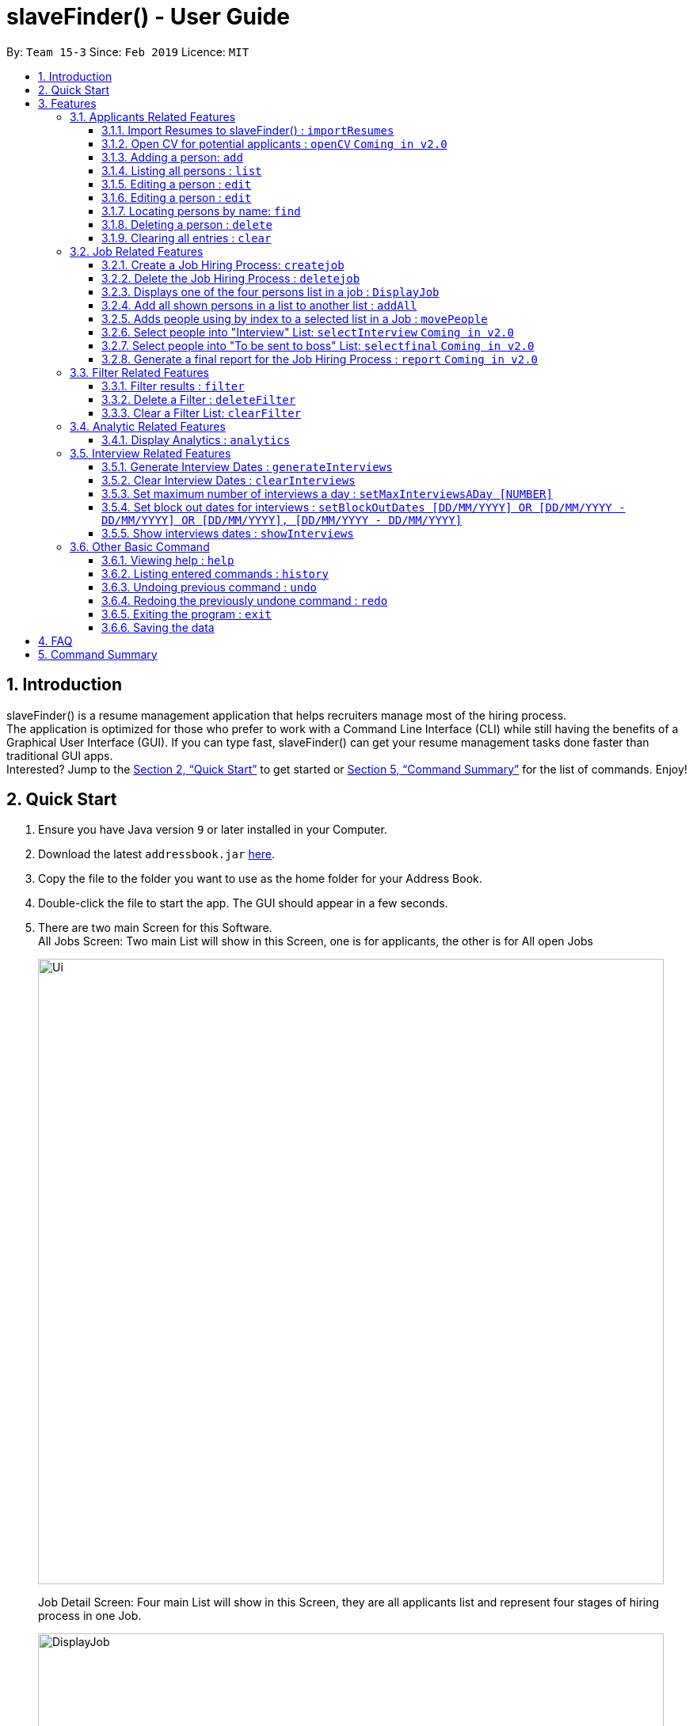 ﻿= slaveFinder() - User Guide
:site-section: UserGuide
:toc:
:toc-title:
:toc-placement: preamble
:toclevels: 4
:sectnums:
:imagesDir: images
:stylesDir: stylesheets
:xrefstyle: full
:experimental:
ifdef::env-github[]
:tip-caption: :bulb:
:note-caption: :information_source:
endif::[]
:repoURL: https://github.com/CS2103-AY1819S2-W15-3/main

By: `Team 15-3`      Since: `Feb 2019`      Licence: `MIT`

== Introduction

slaveFinder() is a resume management application that helps recruiters manage most of the hiring process. +
The application is optimized for those who prefer to work with a Command Line Interface (CLI) while still having the benefits of a Graphical User Interface (GUI). If you can type fast, slaveFinder() can get your resume management tasks done faster than traditional GUI apps. +
Interested? Jump to the <<Quick Start>> to get started or <<Command Summary>> for the list of commands. Enjoy!

== Quick Start

.  Ensure you have Java version `9` or later installed in your Computer.
.  Download the latest `addressbook.jar` link:{repoURL}/releases[here].
.  Copy the file to the folder you want to use as the home folder for your Address Book.
.  Double-click the file to start the app. The GUI should appear in a few seconds.
.  There are two main Screen for this Software. +
All Jobs Screen: Two main List will show in this Screen, one is for applicants, the other is for All open Jobs
+
image::Ui.png[width="790"]
+
Job Detail Screen: Four main List will show in this Screen, they are all applicants list and represent four stages of hiring process in one Job.
+
image::DisplayJob.png[width="790"]
+
.  The GUI should start with some data preloaded to allow easier trying out of system
.  Type the command `clear` to start with an empty addressbook instead.
.  Type the command in the command box and press kbd:[Enter] to execute it. +
e.g. typing *`help`* and pressing kbd:[Enter] will open the help window.
.  Some example commands you can try:

* `*add* n/John p/91757536 nric/S8761230Q e/john@example.com a/123 Disneyland g/Male r/Malay m/Psychology s/NUS gr/4.33 j/Manager`: adds a person named `John` to all applicants database.
* `*createJob* jn/Manager`: creates new job opening `Manager`.
* `*addAll* a jn/Manager` : adds all applicants in the database to the `applicants` list of job `Manager`.
* `*displayJob* jn/Manager`: displays the selection process for job opening `Manager`
* `*list*` : Goes back to the list of all applicants and job openings.

.  Refer to <<Features>> for details of each command.

[[Features]]
== Features

====
*Command Format*

* Words in `UPPER_CASE` are the parameters to be supplied by the user e.g. in `add n/NAME`, `NAME` is a parameter which can be used as `add n/John Doe`.
* Items in square brackets are optional e.g `n/NAME [pj/PASTJOB]` can be used as `n/John Doe pj/Software-Engineer` or as `n/John Doe`.
* Items with `…`​ after them can be used multiple times including zero times e.g. `[pj/PASTJOB]...` can be used as `{nbsp}` (i.e. 0 times), `pj/Software-Engineer`, `pj/Software-Engineer pj/Web-Developer` etc.
* Parameters can be in any order e.g. if the command specifies `n/NAME p/PHONE_NUMBER`, `p/PHONE_NUMBER n/NAME` is also acceptable.
* But INDEX and FILTERLISTNAME should always be put follow on command word (preamble). INDEX and LISTNAME don't have prefix before. e.g. `n/NAME INDEX`, `n/NAME FILTERLISTNAME` are not allowed
====

=== Applicants Related Features

==== Import Resumes to slaveFinder() : `importResumes`

Given input resume txt files in placed in the specified folder, reads all the resumes and saves them into slaveFinder().
Format : `importResumes path_to_folder`

****
* All the resume documents should be txt files and strictly follow the below format.
```
Name
Phone
Email
NRIC
Gender
Race
Address
School
Major
Grade
Lang,Lang,Lang
pastJob,pastJob,pastJob
jobsApply,jobsApply,jobsApply
interviewScore
```
* All fields are to be populated, except for Programming Languages, Past Jobs, and Jobs Applied
** For these fields, specify any number of items (zero or more), separated by commas
* All the resume documents should be stored in one folder.
* If the new added people is a new person to our company, slaveFinder will crawl the data from resume and add him/her as ADD command.
* If the new added people is a person already in our storage, slaveFinder will crawl the data from resume and change his/her data as EDIT command.
* We assume that applicants who want to apply HR's company need to fill in a Resume Form (which format is strict) online.
** *The format will be refined in V2.0*, applicant can provide a link of their real CV (prefer pdf formmat) when they fill in the Resume Form.
****

Examples:

* `importResumes C:\Users\MyName\Desktop\MyResumes` +
Imports all resumes in the given path


==== Open CV for potential applicants : `openCV` `Coming in v2.0`

Opens the real CV provided in Resume Form of applicants +
Format: `openCV [FILTERLISTNAME] INDEX `

****
* This command can be used in both All Jobs Screen and Job Detail Screen, when Screen is All JOb Showing Screen, *FILTERLISTNAME should be empty*.
* When Screen is Job Detail Screen (four applicants lists shows), *FILTERLISTNAME is needed*.
* FILTERLISTNAME indicate which Job list this command will be used.
* Opens the CV of applicants at the specified `INDEX`. The index refers to the index number shown in the displayed person list. The index *must be a positive integer* 1, 2, 3, ...
* Pontential candidate will be confirmed by FILTERLISTNAME (if any) and index and his/her CV will be opened for reference.
****

Examples:

* `openCV 1` +
Opens the CV of the 1st applicants showing on All Allicants List
* `openCV applicant 2` +
Opens the CV of the 2nd applicants showing on Allicants List in Job Detail Screen.



==== Adding a person: `add`

Viet Phone: 86128655 Email: pdnm@cp.com Nric: S0129574R Gender: Male Race: Others Address: 123 Disney School: NUS Major: Computer Science Grade: 5.00 Interview Scores: No Record Past jobs:  Known Programming Languag

Adds a person to the address book +
Format: `add n/NAME p/PHONE_NUMBER nric/NRIC e/EMAIL a/ADDRESS g/GENDER r/RACE m/MAJOR s/SCHOOL gr/GRADE j/JOBS_APPLY [is/INTERVIEWSCORES] [j/JOBS_APPLY]... [kpl/KnowPROGLANG]... [pj/PASTJOB]...`

****
[TIP]
* This command can only be used when All Jobs Screen shows. You can add applicants into All Aplicants list
* `n/`: Name should only contain alphanumeric characters and spaces, and should not be empty.
* `a/`: Address can take any values, but should not be empty.
* `nric/`: NRIC must be unique. It must start with S, followed by exactly 7 numbers, and end with an alpabet in capital letter. It should not be empty.
* `p/`: *Phone* numbers should only contain numbers, and it should be at least 3 digits long, and should not be empty.
* `e/`: *Email* should be of the format local-part@domain, and should not be empty. "E.g. example@gmail.com"
* `g/`: *Gender* should only be "Female", "Male" or "Others", and should not be empty.
* `r/`: *Race* should only be "Chinese", "Malay", "Indian" or "Others", and should not be empty.
* `gr/`: *Grade* should only contain positive numbers, and must be in exactly 2 decimal place. E.g. "4.64"
* `s/`: *School* can take any values, but should not be empty.
* `m/`: *Major* should only contain alphanumeric characters and spaces, and should not be empty.
* `j/`: *Jobs Apply* must only contain one word. If two or more words, have to be connected by a dash. E.g. "Software-Engineer". It should not be empty. It can take more than 1 value. E.g. "j/Manager j/Sweeper"
* `is/`: *Interview scores* field is optional, and must be exactly 5 set of numbers, each seperated by a comma. E.g. "1,2,3,4,5"
* `kpl/`: *Known Programming Language* field is optional. It can take any values, and can take more than 1 value. E.g. "kpl/Java kpl/Python"
* `pj/`: *Past jobs* field is optional, and past job must only contain one word. If two or more words, have to be connected by a dash. E.g. "Software-Engineer". It can take more than 1 value E.g. "pj/Manager pj/Sweeper"
****

Examples:

* `add n/John p/91757536 nric/S8761230Q e/john@example.com a/123 Disneyland g/Male r/Malay m/Psychology s/NUS gr/4.33 j/Manager`
* `add n/Betty p/123 nric/S4444455Y e/betty@bet.com a/321 USS g/Female r/Others m/Life Science s/NTU gr/0.44 j/Helper is/1,2,1,10,5 kpl/Java pj/Chief-Executive-Officer`

==== Listing all persons : `list`

Shows a list of all job openings and applicants in the slave system. +
Format: `list`

* Useful after using filter/displayJob which shows a subset of the all applicants list.

==== Editing a person : `edit`

Edits an existing person in slaveFinder(). +
Format: `edit INDEX n/NAME p/PHONE_NUMBER nric/NRIC e/EMAIL a/ADDRESS g/GENDER r/RACE m/MAJOR s/SCHOOL gr/GRADE j/JOBS_APPLY`
=======
=======
==== Editing a person : `edit`

Edits an existing person in the address book. +
Format: `edit INDEX [n/NAME] [p/PHONE_NUMBER] [nric/NRIC] [e/EMAIL] [a/ADDRESS] [g/GENDER] [r/RACE] [m/MAJOR] [s/SCHOOL] [gr/GRADE] [is/INTERVIEWSCORES] [j/JOBS_APPLY]... [kpl/KnowPROGLANG]... [pj/PASTJOB]...`

****
* This command can only be used when All Jobs Screen shows. You can edit applicants in All Aplicants list
* Edits the person at the specified `INDEX`. The index refers to the index number shown in the displayed person list. The index *must be a positive integer* 1, 2, 3, ...
* Editting fields that allows more than 1 value will entirely replace the existing values.
* Existing values will be updated to the input values.
****

Examples:

* `edit 1 p/91234567 e/johndoe@example.com` +
Edits the phone number and email address of the 1st person to be `91234567` and `johndoe@example.com` respectively.
* `edit 2 n/Betsy Crower` pj/Manager +
Edits the name of the 2nd person to be `Betsy Crower` and clears all existing past jobs and replace it with 'Manager".

==== Locating persons by name: `find`

Finds persons whose names contain any of the given keywords. +
Format: `find KEYWORD [MORE_KEYWORDS]`

****
* The search is case insensitive. e.g `hans` will match `Hans`
* The order of the keywords does not matter. e.g. `Hans Bo` will match `Bo Hans`
* Only the name is searched.
* Only full words will be matched e.g. `Han` will not match `Hans`
* Persons matching at least one keyword will be returned (i.e. `OR` search). e.g. `Hans Bo` will return `Hans Gruber`, `Bo Yang`
****

Examples:

* `find John` +
Returns `john` and `John Doe`
* `find Betsy Tim John` +
Returns any person having names `Betsy`, `Tim`, or `John`

==== Deleting a person : `delete`

Deletes the specified person from slaveFinder(). +
Format: `delete INDEX`

****
* This command can only be used when All Jobs Screen shows. You can delete an applicant in All Aplicants list
* Deletes the person at the specified `INDEX`.
* The index refers to the index number shown in the displayed person list.
* The index *must be a positive integer* 1, 2, 3, ...
****

Examples:

* `list` +
`delete 2` +
Deletes the 2nd person in slaveFinder().
* `find Betsy` +
`delete 1` +
Deletes the 1st person in the results of the `find` command.

==== Clearing all entries : `clear`

Clears all entries from slaveFinder(). +
Format: `clear`

****
* This command can only be used when All Jobs Screen shows. You can clear all applicants in All Aplicants list
****

=== Job Related Features


==== Create a Job Hiring Process: `createjob`

Create a Job hiring process with four person lists: "Applicants", "KIV", "Interview", "Shortlist". +
Format : `createJob [jn/JOBNAME]`

****
* JOBNAME indicate the job name. This name cannot contain spaces. Names with multiple words are separated by '-'. For example: `IOS-Developer`.
* All people in the storage who want to apply this job will automatically be added in "Applied" list.
****

==== Delete the Job Hiring Process : `deletejob`

Delete a Job Hiring Process and all its information +
Format : `deleteJob [jn/JOBNAME]`


==== Displays one of the four persons list in a job : `DisplayJob`

Displays  a Job +
Format : `displayJob  [jn/JOBNAME]`

****
* Displays all four lists of a job at once
****


==== Add all shown persons in a list to another list : `addAll`

Adds all currently shown people in source list to the destination list +
Format : `addAll TO FROM(Optional) [jn/JOBNAME](Optional)`

****
* Filter function can be used to modify the displayed list before moving the people in the list
* `FROM` input is optional and if not given, input list will be the displayed list of the entire directory.
* `JOBNAME` input is optional if there is a currently displayed job. If provided, both source and destination will be of the provided job.
* `FORM` and `TO` can only be one of the following `applied, kiv, interview, shortlist`
****

Examples:

* `list` +
`createJob jn/Lecturer` +
* `addAll applied jn/Lecturer` +
addAll adds all in database to Lecturer Job
* `addAll kiv applied jn/Lecturer` +
addAll adds all in applied list to kiv list in lecturer


==== Adds people using by index to a selected list in a Job : `movePeople`

 Moves a few people specified by index from a specified list to another list in a job.+
Format : `movePeople TO FROM INDEXES [jn/JOBNAME]`

****
* `FROM` input is optional and if not given, input list will be the displayed list of the entire directory.
* `JOBNAME` input is required only if there isn't a displayed job. Should be omitted otherwise.
* `FORM` and `TO` can only be one of the following `applied, kiv, interview, shortlist`
****

Examples:

* `list` +
`createJob jn/Lecturer` +
* `movePeople applied 1, 2 jn/Lecturer` +
moves persons with index 1 and 2 to applied list in Lecturer
* `displayJob jn/Lecturer`
* `movePeople kiv applied 2` +
moves person 2 in applied list to kiv list in Lecturer

==== Select people into "Interview" List: `selectInterview` `Coming in v2.0`

Select people from display board to the Job Hiring Process's "Interviewed" list +
Format : `selectInterview [INDEX] [INDEX-INDEX] [all]`

****
* Edits the person at the specified `INDEX`. The index refers to the index number shown in the displayed person list. The index *must be a positive integer* 1, 2, 3, ...
* At least one of the optional fields must be provided.
* You can add all people on the Person Display List to the "Interview" list by using `all` parameter.
****

Examples:

* `selectInterview 2-10` +
Selects the 2nd person to 10th people to the "Interview" list.
* `selectInterview 2 4`
Selects the 2nd person and 4th people to the "Interview" list.
* `selectInterview all`
Selects all the people on the Person Display List to the "Interview" list.

==== Select people into "To be sent to boss" List: `selectfinal` `Coming in v2.0`

Select people from display board to the Job Hiring Process's "To be sent to boss" List +
Format : `selectInterview [INDEX] [INDEX-INDEX] [all]`

****
* Edits the person at the specified `INDEX`. The index refers to the index number shown in the displayed person list. The index *must be a positive integer* 1, 2, 3, ...
* At least one of the optional fields must be provided.
* You can add all people on the Person Display List to the "To be sent to boss" list by using `all` parameter.
****
==== Generate a final report for the Job Hiring Process : `report` `Coming in v2.0`

Generate `report.txt` to show 3 categories of applicants for a specific role:
"Applied", "Interview", "To be sent to boss". in a Job Hiring Process. +
Format : `report JOBNAME`

=== Filter Related Features
==== Filter results : `filter`

Filter the people displayed on the Person List. Each filer has a name and can be delete, diplay result always base on all filter request. +
Format: `filter [FILTERLISTNAME] fn/FILTERNAME [n/NAME] pp/PHONE_NUMBER] [nric/NRIC] [e/EMAIL] [a/ADDRESS] [g/GENDER] [r/RACE] [m/MAJOR] [s/SCHOOL] [gr/GRADE] [is1/INTERVIEWSCORESQ1] [is2/INTERVIEWSCORESQ2] [is3/INTERVIEWSCORESQ3] [is4/INTERVIEWSCORESQ4] [is5/INTERVIEWSCORESQ5] [j/JOBS_APPLY]... [kpl/KnowPROGLANG]... [pj/PASTJOB]...`

****
* This command can be used in both All Jobs Screen and Job Detail Screen, when Screen is All JOb Showing Screen, *FILTERLISTNAME should be empty*.
* When Screen is Job Detail Screen (four applicants lists shows), *FILTERLISTNAME is needed*.
* FILTERLISTNAME indicate which Job list this command will used.
* FILTERLISTNAME can be full name of the job lists such as "Applicant", "KIV", "Interview", "Shortlist".
* FILTERLISTNAME also can be prefix of the job lists such as "a", "k", "i", "s".
* Multiple filters can be added to filter people. All the filter labels will show on the Filter Panel.
* Applicant List always display people base on all undeleted filters. Persons matching all filters will be returned (i.e. `AND`)
* The filter can be an empty filter without any filtering parameter. e.g. `filter fn/empty` All applicants will be matched in empty filter.
* Filter Name can be any valid String except the String cotaining parameter's prefixes
** For example, `^_^`, `Gender: Male, School: NUS`, `naming is difficult!` can all be a valid filter name.
** But `s/nus`, `valid filtername n/` can not be a valid filter name and the string after the prefix will be regraded as corresponded information and parse into System.
* For grade field (Grade and Interview Scores):
** The Interview has five questions and all the value can be filter by `gr/` or `is[num]/` (num = {1,2,3,4,5})
** The keyword is a range and splitted by `;`.
** The keyword should be in correct format. e.g. `3.2-4.3` `5 - 6` `3 - 1`.
** Persons' grade or scores are exactly equal to the Upper bound or lower bound will return.
** The Upper bound can lower than lower bound, and no applicants will be matched.
** Persons matching at least one keyword (range) will be returned (i.e. `OR` ). e.g. `gr/3-4; 4-5` will match person with grade in range [3,4] and [4,5].
* For other field:
** The keyword can be any string and splitted by space.
** The match is case insensitive. e.g `hans` will match `Hans`
** The order of the keywords does not matter. e.g. `Hans Bo` will match `Bo Hans`
** Only full words will be matched e.g. `Han` will not match `Hans`
** Persons matching at least one keyword will be returned (i.e. `OR` ). e.g. `Hans Bo` will match `Hans Gruber`, `Bo Yang`
****

Examples:

* `filter fn/nus s/nus` +
Shows all persons whose school is NUS in All Applicants List.
* `filter fn/nus s/nus m/CS` +
Shows all persons whose school is NUS and major is CS in All Applicants List.
* `filter fn/nus s/nus` +
`filter fn/CS m/CS`
Shows all persons whose school is NUS and major is CS in All Applicants List.
* `filter fn/grade gr/4.8-5.0;3.0-3.1` +
Shows all persons whose grade in range of [4.8,5.0] or [3.0,3.1] in All Applicants List.
* `filter Interview fn/nus s/nus` +
Shows all persons whose school is NUS in Interview List in Job Detail Screen.

==== Delete a Filter : `deleteFilter`

Delete a filter showing on the display board and renew the update display people list. +
Format: `deleteFilter [FILTERLISTNAME] FILTERNAME`

****
* This command can be used in both All Jobs Screen and Job Detail Screen, when Screen is All JOb Showing Screen, *FILTERLISTNAME should be empty*.
* When Screen is Job Detail Screen (four applicants lists shows), *FILTERLISTNAME is needed*.
* FILTERLISTNAME indicate which Job list this command will used.
* FILTERLISTNAME can be full name of the job lists such as "Applicant", "KIV", "Interview", "Shortlist".
* FILTERLISTNAME also can be prefix of the job lists such as "a", "k", "i", "s".
* You can only delete one filter perin one command. The filter label you delete will disappear on the Filter Panel.
* Applicants List always display people base on all undeleted filters.Persons matching all filters will be returned (i.e. `AND`)
****
Examples:

* `filter fn/nus s/nus` +
Shows all persons whose school is NUS in All Applicants List.
* `deleteFilter nus`
Shows all persons in All Applicants List.
* `filter Interview fn/nus s/nus` +
Shows all persons whose school is NUS in Interview List in Job Detail Screen.
* `deleteFilter Interview ` +
Shows all persons in Interview List in Job Detail Screen.

==== Clear a Filter List: `clearFilter`

Clear a filter showing on the display board and renew the update display people list. +
Format: `clearFilter [FILTERLISTNAME]`

****
* This command can be used in both All Jobs Screen and Job Detail Screen, when Screen is All JOb Showing Screen, *FILTERLISTNAME should be empty*.
* When Screen is Job Detail Screen (four applicants lists shows), *FILTERLISTNAME is needed*.
* FILTERLISTNAME indicate which Job list this command will used.
* FILTERLISTNAME can be full name of the job lists such as "Applicant", "KIV", "Interview", "Shortlist".
* FILTERLISTNAME also can be prefix of the job lists such as "a", "k", "i", "s".
****
Examples:

* `filter fn/nus s/nus` +
`filter fn/CS m/CS`
Shows all persons whose school is NUS and major is CS in All Applicants List.
* `clearFilter `
Shows all persons in All Applicants List.
* `filter Interview fn/nus s/nus` +
`filter Interview fn/CS m/CS`
Shows all persons whose school is NUS and major is CS in Interview List in Job Detail Screen.
* `clearFilter ` +
Shows all persons in Interview List in Job Detail Screen.

=== Analytic Related Features

==== Display Analytics : `analytics`

Display the analytics of applicants for desired job list (applicant, kiv, interview, shortlist) or all applicants. +
Format : `analytics LISTNAME` or  `analytics` (for all applicants)

****
* LISTNAME indicate which Job list this command will be used.
* LISTNAME can are the names of job lists such as "applicant", "kiv", "interview", "shortlist".
* If no LISTNAME is entered, the analytis of all applicants in the slave system will be shown.
* If have never used the `DisplayJob` command before, using `analytics LISTNAME` will be empty analytics.
* If on all applicants and all jobs page, `analytics LISTNAME` will display analytics on the job last displayed using command `DisplayJob`

****

Examples:

* `analytics applicant`
* `analytics kiv`
* `analytics`

// tag::interviews[]
=== Interview Related Features

==== Generate Interview Dates : `generateInterviews`

Generate interview dates for applicants in slaveFinder().
Interview dates cannot be generated again if they are already present.
Dates generated exclude weekends and block out dates(see below).
Format : `generateInterviews`

==== Clear Interview Dates : `clearInterviews`

Clears the list of generated interview dates.

==== Set maximum number of interviews a day : `setMaxInterviewsADay [NUMBER]`

Sets the maximum number of interviews to be generated in a day.

==== Set block out dates for interviews : `setBlockOutDates [DD/MM/YYYY] OR [DD/MM/YYYY - DD/MM/YYYY] OR [DD/MM/YYYY], [DD/MM/YYYY - DD/MM/YYYY]`

Sets the block out dates(unavailable dates) which the interviewer is not available for interviews to be scheduled.

==== Show interviews dates : `showInterviews`

Shows the list of dates which the interviewees in slaveFinder() are assigned.

// end::interviews[]

=== Other Basic Command

==== Viewing help : `help`

Format: `help`


==== Listing entered commands : `history`

Lists all the commands that you have entered in reverse chronological order. +
Format: `history`

[NOTE]
=====
Pressing the kbd:[&uarr;] and kbd:[&darr;] arrows will display the previous and next input respectively in the command box.
=====

// tag::undoredo[]
==== Undoing previous command : `undo`

Restores the address book to the state before the previous _undoable_ command was executed. +
Format: `undo`

[NOTE]
=====
Undoable commands: those commands that modify the address book's content (`add`, `delete`, `edit`, `clear`, `createJob`, `deleteJob`, generateInterviews, setMaxInterviewsADay, setBlockOutDates, clearInterviews, filter, delete filter ).
=====

Examples:

* `edit 1 n/Johnny` +
`list` +
`undo` (reverses the `edit 1 n/Johnny` command) +


==== Redoing the previously undone command : `redo`

Reverses the most recent `undo` command. +
Format: `redo`

Examples:

* `edit 1 n/Johnny` +
`undo` (reverses the `edit 1 n/Johnny` command) +
`redo` (reapplies the `edit 1 n/Johnny` command) +

* `edit 1 n/Johnny` +
`redo` +
The `redo` command fails as there are no `undo` commands executed previously.

* `edit 1 n/Johnny` +
`clear` +
`undo` (reverses the `clear` command) +
`undo` (reverses the `edit 1 n/Johnny` command) +
`redo` (reapplies the `edit 1 n/Johnny` command) +
`redo` (reapplies the `clear` command) +
// end::undoredo[]

==== Exiting the program : `exit`

Exits the program. +
Format: `exit`

==== Saving the data

Address book data are saved in the hard disk automatically after any command that changes the data. +
There is no need to save manually.

== FAQ

*Q*: How do I transfer my data to another Computer? +
*A*: Install the app in the other computer and overwrite the empty data file it creates with the file that contains the data of your previous Address Book folder.

== Command Summary

* *Add* `add n/NAME p/PHONE_NUMBER e/EMAIL a/ADDRESS g/GENDER r/RACE m/MAJOR s/SCHOOL [pj/PAST_JOB]... ` +
e.g. `add n/James Ho p/22224444 e/jamesho@example.com a/123, Clementi Rd, 1234665
g/Male r/Chinese m/MATH s/NUS pj/Professor t/friend t/colleague`
* *Clear* : `clear`
* *Delete* : `delete INDEX` +
e.g. `delete 3`
* *Edit* : `edit INDEX [n/NAME] [p/PHONE] [e/EMAIL] [a/ADDRESS]
[g/GENDER] [r/RACE] [s/SCHOOL] [pj/PAST_JOBS] ` +
e.g. `edit 2 n/James Lee e/jameslee@example.com`
* *Find* : `find KEYWORD [MORE_KEYWORDS]` +
e.g. `find James Jake`
* *Search* : `search [n/NAME] [p/PHONE] [e/EMAIL] [a/ADDRESS]
[g/GENDER] [r/RACE] [s/SCHOOL] [pj/PAST_JOBS] ` +
e.g. `search s/NUS`
* *List* : `list`
* *Help* : `help`
* *Select* : `select INDEX` +
e.g.`select 2`
* *History* : `history`
* *Undo* : `undo`
* *Redo* : `redo`
* *Arrange Interviews* : `arrangeInterviews`
* *Read to slaveFinder()* : `readAll`
* *Get ranked list* : `getRankedList`
* *Filter search results* : `filter [n/NAME] [p/PHONE] [e/EMAIL] [a/ADDRESS]
[g/GENDER] [r/RACE] [s/SCHOOL] [pj/PAST_JOBS] ` +
e.g. `filter r/Chinese`
* *Display Hiring Process* : `displayProcess`
* *Display Analytics* : `analytics LISTNAME` or `analytics`
* *Create Job* : `createJob [jn/JOBNAME]`
* *Delete Job* : `deleteJob [jn/JOBNAME]`
* *Display Job* : `displayJob [jn/JOBNAME]`
* *Add All* : `addAll TO FROM(OPTIONAL) [jn/JOBNAME](OPTIONAL)`
* *Move People* : `movePeople TO FROM(OPTIONAL) INDEXES [jn/JOBNAME](ONLY ON DEFAULT SCREEN)`


